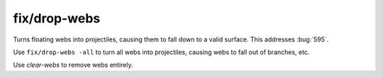 
fix/drop-webs
=============

.. dfhack-tool::
    :summary: todo.
    :tags: fort bugfix items


Turns floating webs into projectiles, causing them to fall down to a valid
surface. This addresses :bug:`595`.

Use ``fix/drop-webs -all`` to turn all webs into projectiles, causing webs to
fall out of branches, etc.

Use `clear-webs` to remove webs entirely.
